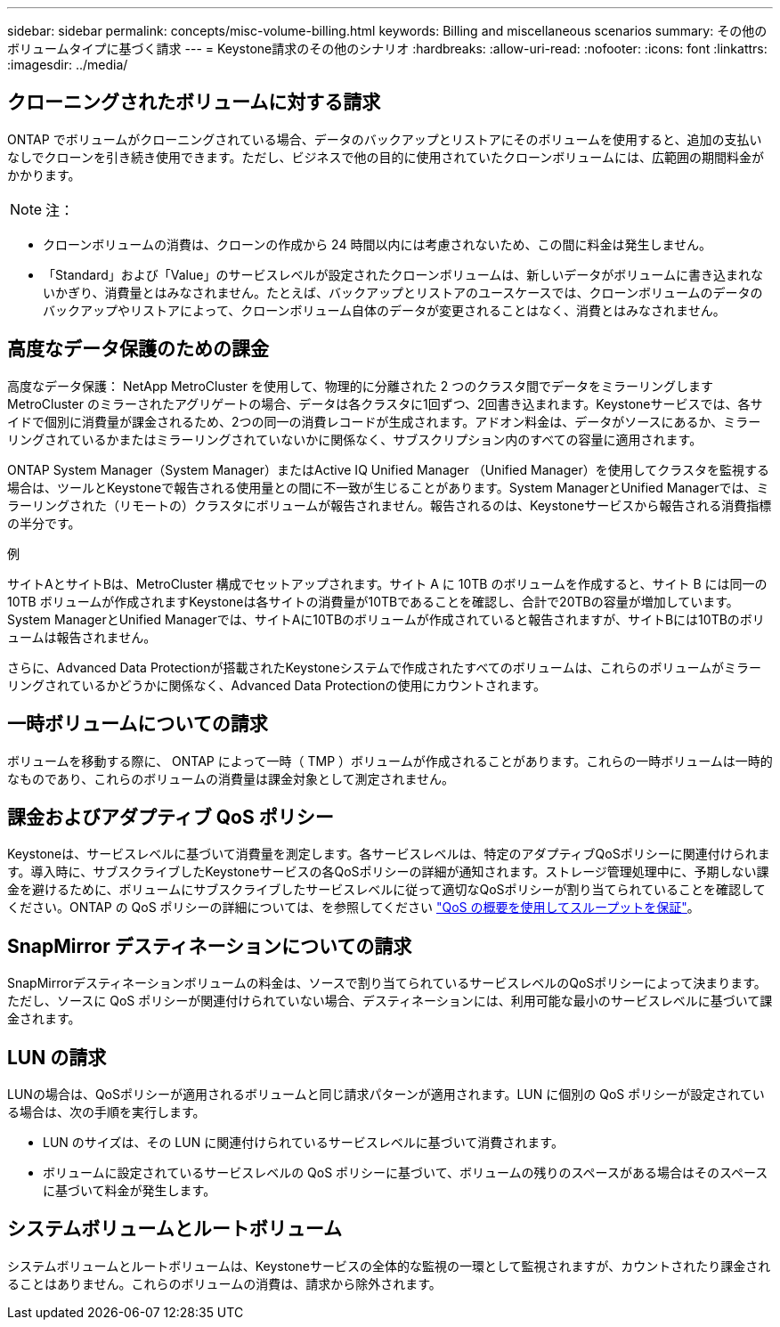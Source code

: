 ---
sidebar: sidebar 
permalink: concepts/misc-volume-billing.html 
keywords: Billing and miscellaneous scenarios 
summary: その他のボリュームタイプに基づく請求 
---
= Keystone請求のその他のシナリオ
:hardbreaks:
:allow-uri-read: 
:nofooter: 
:icons: font
:linkattrs: 
:imagesdir: ../media/




== クローニングされたボリュームに対する請求

ONTAP でボリュームがクローニングされている場合、データのバックアップとリストアにそのボリュームを使用すると、追加の支払いなしでクローンを引き続き使用できます。ただし、ビジネスで他の目的に使用されていたクローンボリュームには、広範囲の期間料金がかかります。


NOTE: 注：

* クローンボリュームの消費は、クローンの作成から 24 時間以内には考慮されないため、この間に料金は発生しません。
* 「Standard」および「Value」のサービスレベルが設定されたクローンボリュームは、新しいデータがボリュームに書き込まれないかぎり、消費量とはみなされません。たとえば、バックアップとリストアのユースケースでは、クローンボリュームのデータのバックアップやリストアによって、クローンボリューム自体のデータが変更されることはなく、消費とはみなされません。




== 高度なデータ保護のための課金

高度なデータ保護： NetApp MetroCluster を使用して、物理的に分離された 2 つのクラスタ間でデータをミラーリングしますMetroCluster のミラーされたアグリゲートの場合、データは各クラスタに1回ずつ、2回書き込まれます。Keystoneサービスでは、各サイドで個別に消費量が課金されるため、2つの同一の消費レコードが生成されます。アドオン料金は、データがソースにあるか、ミラーリングされているかまたはミラーリングされていないかに関係なく、サブスクリプション内のすべての容量に適用されます。

ONTAP System Manager（System Manager）またはActive IQ Unified Manager （Unified Manager）を使用してクラスタを監視する場合は、ツールとKeystoneで報告される使用量との間に不一致が生じることがあります。System ManagerとUnified Managerでは、ミラーリングされた（リモートの）クラスタにボリュームが報告されません。報告されるのは、Keystoneサービスから報告される消費指標の半分です。

.例
サイトAとサイトBは、MetroCluster 構成でセットアップされます。サイト A に 10TB のボリュームを作成すると、サイト B には同一の 10TB ボリュームが作成されますKeystoneは各サイトの消費量が10TBであることを確認し、合計で20TBの容量が増加しています。System ManagerとUnified Managerでは、サイトAに10TBのボリュームが作成されていると報告されますが、サイトBには10TBのボリュームは報告されません。

さらに、Advanced Data Protectionが搭載されたKeystoneシステムで作成されたすべてのボリュームは、これらのボリュームがミラーリングされているかどうかに関係なく、Advanced Data Protectionの使用にカウントされます。



== 一時ボリュームについての請求

ボリュームを移動する際に、 ONTAP によって一時（ TMP ）ボリュームが作成されることがあります。これらの一時ボリュームは一時的なものであり、これらのボリュームの消費量は課金対象として測定されません。



== 課金およびアダプティブ QoS ポリシー

Keystoneは、サービスレベルに基づいて消費量を測定します。各サービスレベルは、特定のアダプティブQoSポリシーに関連付けられます。導入時に、サブスクライブしたKeystoneサービスの各QoSポリシーの詳細が通知されます。ストレージ管理処理中に、予期しない課金を避けるために、ボリュームにサブスクライブしたサービスレベルに従って適切なQoSポリシーが割り当てられていることを確認してください。ONTAP の QoS ポリシーの詳細については、を参照してください link:https://docs.netapp.com/us-en/ontap/performance-admin/guarantee-throughput-qos-task.html["QoS の概要を使用してスループットを保証"^]。



== SnapMirror デスティネーションについての請求

SnapMirrorデスティネーションボリュームの料金は、ソースで割り当てられているサービスレベルのQoSポリシーによって決まります。ただし、ソースに QoS ポリシーが関連付けられていない場合、デスティネーションには、利用可能な最小のサービスレベルに基づいて課金されます。



== LUN の請求

LUNの場合は、QoSポリシーが適用されるボリュームと同じ請求パターンが適用されます。LUN に個別の QoS ポリシーが設定されている場合は、次の手順を実行します。

* LUN のサイズは、その LUN に関連付けられているサービスレベルに基づいて消費されます。
* ボリュームに設定されているサービスレベルの QoS ポリシーに基づいて、ボリュームの残りのスペースがある場合はそのスペースに基づいて料金が発生します。




== システムボリュームとルートボリューム

システムボリュームとルートボリュームは、Keystoneサービスの全体的な監視の一環として監視されますが、カウントされたり課金されることはありません。これらのボリュームの消費は、請求から除外されます。
